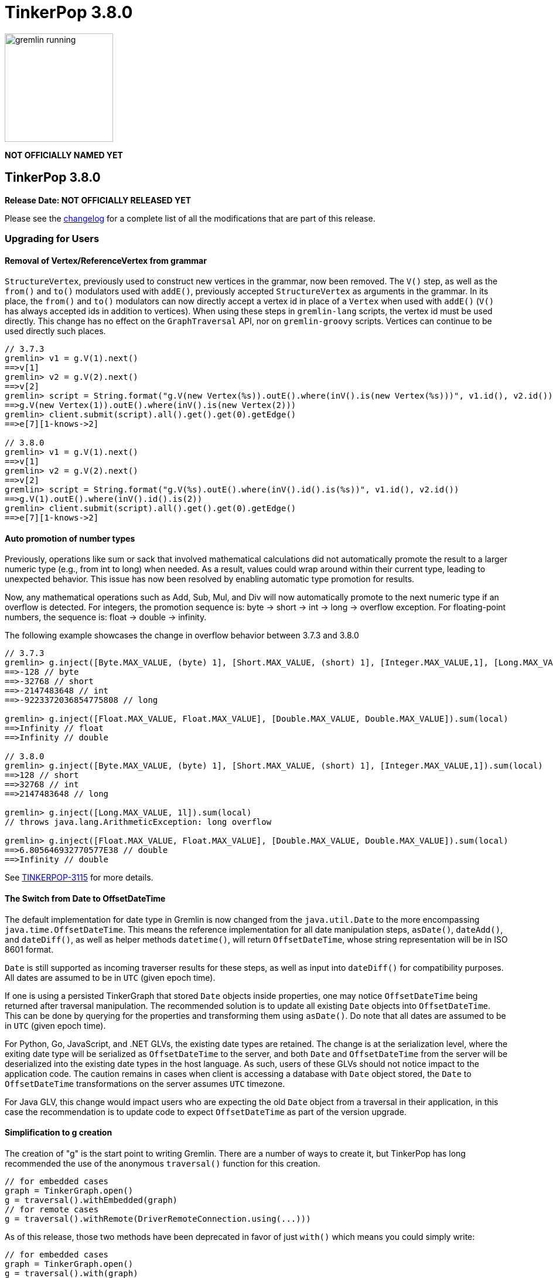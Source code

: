 ////
Licensed to the Apache Software Foundation (ASF) under one or more
contributor license agreements.  See the NOTICE file distributed with
this work for additional information regarding copyright ownership.
The ASF licenses this file to You under the Apache License, Version 2.0
(the "License"); you may not use this file except in compliance with
the License.  You may obtain a copy of the License at

  http://www.apache.org/licenses/LICENSE-2.0

Unless required by applicable law or agreed to in writing, software
distributed under the License is distributed on an "AS IS" BASIS,
WITHOUT WARRANTIES OR CONDITIONS OF ANY KIND, either express or implied.
See the License for the specific language governing permissions and
limitations under the License.
////

= TinkerPop 3.8.0

image::https://raw.githubusercontent.com/apache/tinkerpop/master/docs/static/images/gremlin-running.png[width=185]

*NOT OFFICIALLY NAMED YET*

== TinkerPop 3.8.0

*Release Date: NOT OFFICIALLY RELEASED YET*

Please see the link:https://github.com/apache/tinkerpop/blob/3.8.0/CHANGELOG.asciidoc#release-3-8-0[changelog] for a
complete list of all the modifications that are part of this release.

=== Upgrading for Users

==== Removal of Vertex/ReferenceVertex from grammar

`StructureVertex`, previously used to construct new vertices in the grammar, now been removed. The `V()` step, as well
as the `from()` and `to()` modulators used with `addE()`, previously accepted `StructureVertex` as arguments in the
grammar. In its place, the `from()` and `to()` modulators can now directly accept a vertex id in place of a `Vertex`
when used with `addE()` (`V()` has always accepted ids in addition to vertices). When using these steps in `gremlin-lang`
scripts, the vertex id must be used directly. This change has no effect on the `GraphTraversal` API, nor on
`gremlin-groovy` scripts. Vertices can continue to be used directly such places.

[source,groovy]
----
// 3.7.3
gremlin> v1 = g.V(1).next()
==>v[1]
gremlin> v2 = g.V(2).next()
==>v[2]
gremlin> script = String.format("g.V(new Vertex(%s)).outE().where(inV().is(new Vertex(%s)))", v1.id(), v2.id())
==>g.V(new Vertex(1)).outE().where(inV().is(new Vertex(2)))
gremlin> client.submit(script).all().get().get(0).getEdge()
==>e[7][1-knows->2]

// 3.8.0
gremlin> v1 = g.V(1).next()
==>v[1]
gremlin> v2 = g.V(2).next()
==>v[2]
gremlin> script = String.format("g.V(%s).outE().where(inV().id().is(%s))", v1.id(), v2.id())
==>g.V(1).outE().where(inV().id().is(2))
gremlin> client.submit(script).all().get().get(0).getEdge()
==>e[7][1-knows->2]
----

==== Auto promotion of number types

Previously, operations like sum or sack that involved mathematical calculations did not automatically promote the result
to a larger numeric type (e.g., from int to long) when needed. As a result, values could wrap around within their current
type, leading to unexpected behavior. This issue has now been resolved by enabling automatic type promotion for results.

Now, any mathematical operations such as Add, Sub, Mul, and Div will now automatically promote to the next numeric type
if an overflow is detected. For integers, the promotion sequence is: byte → short → int → long → overflow exception. For
floating-point numbers, the sequence is: float → double → infinity.

The following example showcases the change in overflow behavior between 3.7.3 and 3.8.0

[source,groovy]
----
// 3.7.3
gremlin> g.inject([Byte.MAX_VALUE, (byte) 1], [Short.MAX_VALUE, (short) 1], [Integer.MAX_VALUE,1], [Long.MAX_VALUE, 1l]).sum(local)
==>-128 // byte
==>-32768 // short
==>-2147483648 // int
==>-9223372036854775808 // long

gremlin> g.inject([Float.MAX_VALUE, Float.MAX_VALUE], [Double.MAX_VALUE, Double.MAX_VALUE]).sum(local)
==>Infinity // float
==>Infinity // double

// 3.8.0
gremlin> g.inject([Byte.MAX_VALUE, (byte) 1], [Short.MAX_VALUE, (short) 1], [Integer.MAX_VALUE,1]).sum(local)
==>128 // short
==>32768 // int
==>2147483648 // long

gremlin> g.inject([Long.MAX_VALUE, 1l]).sum(local)
// throws java.lang.ArithmeticException: long overflow

gremlin> g.inject([Float.MAX_VALUE, Float.MAX_VALUE], [Double.MAX_VALUE, Double.MAX_VALUE]).sum(local)
==>6.805646932770577E38 // double
==>Infinity // double
----

See link:https://issues.apache.org/jira/browse/TINKERPOP-3115[TINKERPOP-3115] for more details.

==== The Switch from Date to OffsetDateTime
The default implementation for date type in Gremlin is now changed from the `java.util.Date` to the more encompassing `java.time.OffsetDateTime`. This means the reference implementation for all date manipulation steps, `asDate()`, `dateAdd()`, and `dateDiff()`, as well as helper methods `datetime()`, will return `OffsetDateTime`, whose string representation will be in ISO 8601 format.

`Date` is still supported as incoming traverser results for these steps, as well as input into `dateDiff()` for compatibility purposes. All dates are assumed to be in `UTC` (given epoch time).

If one is using a persisted TinkerGraph that stored `Date` objects inside properties, one may notice `OffsetDateTime` being returned after traversal manipulation. The recommended solution is to update all existing `Date` objects into `OffsetDateTime`. This can be done by querying for the properties and transforming them using `asDate()`. Do note that all dates are assumed to be in `UTC` (given epoch time).

For Python, Go, JavaScript, and .NET GLVs, the existing date types are retained. The change is at the serialization level, where the exiting date type will be serialized as `OffsetDateTime` to the server, and both `Date` and `OffsetDateTime` from the server will be deserialized into the existing date types in the host language. As such, users of these GLVs should not notice impact to the application code. The caution remains in cases when client is accessing a database with `Date` object stored, the `Date` to `OffsetDateTime` transformations on the server assumes `UTC` timezone.

For Java GLV, this change would impact users who are expecting the old `Date` object from a traversal in their application, in this case the recommendation is to update code to expect `OffsetDateTime` as part of the version upgrade.

==== Simplification to g creation

The creation of "g" is the start point to writing Gremlin. There are a number of ways to create it, but TinkerPop has
long recommended the use of the anonymous `traversal()` function for this creation.

[source,groovy]
----
// for embedded cases
graph = TinkerGraph.open()
g = traversal().withEmbedded(graph)
// for remote cases
g = traversal().withRemote(DriverRemoteConnection.using(...)))
----

As of this release, those two methods have been deprecated in favor of just `with()` which means you could simply write:

[source,groovy]
----
// for embedded cases
graph = TinkerGraph.open()
g = traversal().with(graph)
// for remote cases
g = traversal().with(DriverRemoteConnection.using(...)))
----

That's a bit less to type, but also removes need to programmatically decide which function to call which hopefully
strengthens the abstraction further. To demonstrate this further consider this next example:

[source,groovy]
----
g = traversal().with("config.properties")
----

The properties file in the above example can either point to a remote configuration or a embedded configuration allowing
"g" to be switched as needed without code changes.

See: link:https://issues.apache.org/jira/browse/TINKERPOP-3017[TINKERPOP-3017]

==== Splitting a string into characters using split()

The `split()` step will now split a string into a list of its characters if the given separator is an empty string.

[source,groovy]
----
// previous implementation
g.inject("Hello").split("")
==>[Hello]
// new implementation
g.inject("Hello").split("")
==>[H,e,l,l,o]
----

See: link:https://issues.apache.org/jira/browse/TINKERPOP-3083[TINKERPOP-3083]

==== Changes to deserialization for gremlin-javascript

Starting from this version, `gremlin-javascript` will deserialize `Set` data into a ECMAScript 2015 Set. Previously,
these were deserialized into arrays.

==== Gremlin Grammar Changes

A number of changes have been introduced to the Gremlin grammar to help make it be more consistent and easier to use.

*`new` keyword is now optional*

The `new` keyword is now optional in all cases where it was previously used. Both of the following examples are now
valid syntax with the second being the preferred form going forward:

[source,groovy]
----
g.V().withStrategies(new SubgraphStrategy(vertices: __.hasLabel('person')))

g.V().withStrategies(SubgraphStrategy(vertices: __.hasLabel('person')))
----

In a future version, it is likely that the `new` keyword will be removed entirely from the grammar.

*Supports withoutStrategies()*

The `withoutStrategies()` configuration step is now supported syntax for the grammar. While this option is not commonly
used it is still a part of the Gremlin language and there are times where it is helpful to have this fine-grained
control over how a traversal works.

[source,groovy]
----
g.V().withoutStrategies(CountStrategy)
----

*`Map` keys restrictions*

Earlier versions of the grammar allowed a wide range of values for the keys. In many cases, these didn't really make
sense for Gremlin and were just inherited from the Groovy language since Gremlin tends to follow that language in many
ways. That said, Gremlin did take some liberties with that syntax and introduced its own shorthand for some cases. Those
shorthands created unfortunate situations where certain words were being prevented as being able to be used as keys
which could lead to confusion.

A `Map` is still defined in the same way it always has been, where the following two lines produce an equivalent `Map`:

[source,groovy]
----
[label: 100]
["label": 100]
----

Note that when quotes are not use to denote a string, Gremlin will assume that the intention is to shorthand a string
key and not reference a Gremlin keyword. To reference an allowable keyword as the key, either wrap it with parenthesis
or use its longhand form as shown in the following examples which all produce the same `Map`:

[source,groovy]
----
[T.id: 100]
[(T.id): 100]
[(id): 100]
----

Note that the first example is a Gremlin convenience that is not compatible in Groovy. This does produce a syntax error
in Groovy's case. When upgrading to 3.8.0, it will be important to evaluate any code that is using scripts with `Map`
keys that match keywords that are not wrapped in parentheses. On upgrade they will begin to be treated as `String` keys
rather than their `Enum` value. This is particularly relevant for `property(Map)`, `mergeV` and `mergeE` which use a
'Map` for their arguments and commonly require that `T` and `Direction` be used as keys.

The following examples show some `Map` usage from older versions that will work without need for changes in 3.8.0:

[source,groovy]
----
// the long forms are used and each are wrapped in parenthesis
g.mergeE([(T.label):'Sibling',created:'2022-02-07',(Direction.from):1,(Direction.to):2])

// the short forms are used and each are wrapped in parenthesis
g.mergeE([(label):'Sibling',created:'2022-02-07',(Direction.from):1,(Direction.to):2])

// the long forms are used and for Gremlin this is a syntax convenience to spare typing
// the parenthesis
g.mergeE([T.label:'Sibling',created:'2022-02-07',Direction.from:1,Direction.to:2])

// while the following line mixes qualified enums with T and uses shorthand for Direction
// with from and to all of the enums are wrapped in parenthesis
g.mergeE([(T.label):'Sibling',created:'2022-02-07',(from):1,(to):2])
----

In this next example, the `Map` keys are defined in a way that changes will be necessary in 3.8.0:

[source,groovy]
----
// none of the keys below are qualified with their enum long form nor are they wrapped in
// parenthesis and as a result will be treated as String key values in 3.8.0 unless a
// change is made
g.mergeE([label:'Sibling',created:'2022-02-07',from:1,to:2])
----

See: link:https://issues.apache.org/jira/browse/TINKERPOP-2862[TINKERPOP-2862],
link:https://issues.apache.org/jira/browse/TINKERPOP-3046[TINKERPOP-3046],
link:https://issues.apache.org/jira/browse/TINKERPOP-3047[TINKERPOP-3047]

==== SeedStrategy Construction

The `SeedStrategy` public constructor has been removed for Java and has been replaced by the builder pattern common
to all strategies. This change was made to ensure that the `SeedStrategy` could be constructed in a consistent manner.

==== Improved Translators

The various Java `Translator` implementations allowing conversion of Gremlin traversals to string forms in various
languages have been modified considerably. First, they have been moved from to the
`org.apache.tinkerpop.gremlin.language.translator` package, because they now depend on the ANTLR grammar in
`gremlin-language` to handled the translation process. Making this change allowed for a more accurate translation of
Gremlin that doesn't need to rely on reflection and positional arguments to determine which step was intended for use.

Another important change was the introduction of specific translators for Groovy and Java. While Groovy translation
tends to work for most Java cases, there is syntax specific to Groovy where it does not. With a specific Java
translator, the translation process can be more accurate and less error prone.

The syntax for the translators has simplified as well. The translator function now takes a Gremlin string and a target
language to translate to. Consider the following example:

[source,text]
----
gremlin> GremlinTranslator.translate("g.V().out('knows')", Translator.GO)
==>g.V().Out("knows")
----

Further note that Gremlin language variants produce `gremlin-language` compliant strings directly since bytecode was
removed. As a result, all translators in .NET, Python, Go and Javascript have been removed.

See: link:https://issues.apache.org/jira/browse/TINKERPOP-3028[TINKERPOP-3028]

==== Change to `OptionsStrategy` in `gremlin-python`

The `\\__init__()` syntax has been updated to be both more pythonic and more aligned to the `gremlin-lang` syntax.
Previously, `OptionsStrategy()` took a single argument `options` which was a `dict` of all options to be set.
Now, all options should be set directly as keyword arguments.

For example:

[source,python]
----
# 3.7 and before:
g.with_strategies(OptionsStrategy(options={'key1': 'value1', 'key2': True}))
# 4.x and newer:
g.with_strategies(OptionsStrategy(key1='value1', key2=True))

myOptions = {'key1': 'value1', 'key2': True}
# 3.7 and before:
g.with_strategies(OptionsStrategy(options=myOptions))
# 4.x and newer:
g.with_strategies(OptionsStrategy(**myOptions))
----

==== Changes to Serialization

The GLVs will only support GraphBinary V4 and GraphSON support has been removed. This means that the serializer option
that was available in most GLVs has been removed. GraphBinary is a more compact format and has support for the same
types. This should lead to increased performance for users upgrading from any version of GraphSON to GraphBinary.

==== Gremlin Lang Float Literals Default to Double

The `GremlinLangScriptEngine` has been modified to treat float literals without explicit type suffixes (like 'm', 'f',
or 'd') as Double by default. Users who need BigDecimal precision can still use the 'm' suffix (e.g., 1.0m). 
`GremlinGroovyScriptEngine` will still default to BigDecimal for float literals.

==== group() Value Traversal Semantics

The `group()` step takes two `by()` modulators. The first defines the key for the grouping and the second acts upon the
values that were grouped to each key. The latter is referred to as the "value traversal". In earlier versions of
TinkerPop, using `order()` in the value traversal could produce an unexpected result if combined with a step like
`fold()`.

[source,text]
----
gremlin> g.V().has("person","name",P.within("vadas","peter")).group().by().by(__.out().fold())
==>[v[2]:[],v[6]:[v[3]]]
gremlin> g.V().has("person","name",P.within("vadas","peter")).group().by().by(__.out().order().fold())
==>[v[6]:[v[3]]]
----

The example above shows that `v[2]` gets filtered away when `order()` is included. Obviously, this was not expected
behavior. The problem can be more generally explained as an issue where a `Barrier` like `order()` can return an empty
result. If this step is followed by another `Barrier` that always produces an output like `sum()`, `count()` or `fold()`
then the empty result would not feed through to that following step. This issue has now been fixed and the two
traversals from the previous example now return the same results.

[source,text]
----
gremlin> g.V().has("person","name",P.within("vadas","peter")).group().by().by(__.out().fold())
==>[v[2]:[],v[6]:[v[3]]]
gremlin> g.V().has("person","name",P.within("vadas","peter")).group().by().by(__.out().order().fold())
==>[v[2]:[],v[6]:[v[3]]]
----

See: link:https://issues.apache.org/jira/browse/TINKERPOP-2971[TINKERPOP-2971]

==== valueMap() and propertyMap() By Modulation Semantics

The `valueMap()` and `propertyMap()`steps have been changed to throw an error if multiple `by()` modulators are applied.
The previous behavior attempted to round-robin the by() but this wasn't possible for all providers.

See: link:https://issues.apache.org/jira/browse/TINKERPOP-2974[TINKERPOP-2974]

==== groupCount(), dedup(), sack(), sample(), aggregate() By Modulation Semantics

The `groupCount()`, `dedup()`, `sack()`, `sample()`, and `aggregate()` steps has been changed to throw an error if
multiple `by()` modulators are applied. The previous behavior would ignore previous `by()` modulators and apply the
last one, which was not intuitive.

See: link:https://issues.apache.org/jira/browse/TINKERPOP-3121[TINKERPOP-3121]

==== Additional By Modulation Semantics

=== Upgrading for Providers

==== Graph System Providers

===== Test Suite Changes

In 3.6.0, providers were encouraged to begin using the Gherkin test suite for testing Gremlin rather than the original
Java based testing found in the `ProcessStandardSuite` and/or the `ProcessComputerSuite`. At that stage, the Gherkin
suite was still being developed to match the features of the earlier framework. As of 3.8.0, the Gherkin based tests now
represent the primary way that Gremlin tests are developed and the old system has fallen behind. The old suites have
been deprecated in favor of the Gherkin test suite and providers should upgrade their implementations accordingly. Going
forward, the expectation is that the old Java-based suite will continue to exist, but will be focused on covering test
scenarios that cover either Java-specific syntax, lambdas or other cases that only fall into Gremlin embedded use cases.
Graphs that need to support those cases would implement the `ProcessEmbeddedStandardSuite` and/or
`ProcessEmbeddedComputerSuite`.

Details on implementing the Gherkin tests can be found in the
link:https://tinkerpop.apache.org/docs/3.8.0/dev/provider/#gherkin-tests-suite[Provider Documentation].

See: link:https://issues.apache.org/jira/browse/TINKERPOP-3136[TINKERPOP-3136]

==== Auto promotion of number types

Previously, operations like sum or sack that involved mathematical calculations did not automatically promote the result
to a larger numeric type (e.g., from int to long) when needed. As a result, values could wrap around within their current
type, leading to unexpected behavior. This issue has now been resolved by enabling automatic type promotion for results.

Now, any mathematical operations such as Add, Sub, Mul, and Div will now automatically promote to the next numeric type
if an overflow is detected. For integers, the promotion sequence is: byte → short → int → long → overflow exception. For
floating-point numbers, the sequence is: float → double → infinity.

As a example the following query...

"""
g.withSack(32767s).inject(1s).sack(sum).sack()
"""

Before would return a short overflow exception or wrap to -1 depending on language, but now returns 32769i.

See link:https://issues.apache.org/jira/browse/TINKERPOP-3115[TINKERPOP-3115] for more details.

==== The Switch from Date to OffsetDateTime

The default implementation for date type in Gremlin is now changed from the deprecated `java.util.Date` to the more encompassing `java.time.OffsetDateTime`. This means the reference implementation for all date manipulation steps, `asDate()`, `dateAdd()`, and `dateDiff()`, as well as helper methods `datetime()`, will return `OffsetDateTime`, whose string representation will be in ISO 8601 format.

`Date` is still supported as incoming traverser results for these steps, as well as input into `dateDiff()` for compatibility purposes. All dates are assumed to be in `UTC` (given epoch time).

This may impact providers who use TinkerGraph or whose implementation store dates as `java.util.Date`. While steps will support `Date`, all date manipulations will output `OffsetDateTime`. If a user had persisted `Date` objects in the database, upgrading to 3.8 may lead to the database having both types stored. It is recommended for users to perform transformation of `Date` to `OffsetDateTime` to retain consistency.

===== Semantics change for PropertyMapStep

The semantics have changed for the handling of by modulators to the `valueMap` and `propertyMap` steps. Only one by
modulator is required to be accepted and an exception should be thrown when there are more than one by() modulators.
The exception thrown should contain the following: "valueMap()/propertyMap() step can only have one by modulator".

See: link:https://issues.apache.org/jira/browse/TINKERPOP-2974[TINKERPOP-2974]

===== Grammar Type Renaming

All of the following types in the grammar have been renamed to follow consistent rules:

`genericLiteralArgument` -> `genericArgument`
`stringLiteralVarargsArgument` -> `stringNullableArgumentVarargs`
`genericLiteralMapArgument` -> `genericMapArgument`
`genericLiteralMapNullable` -> `genericMapNullableLiteral`
`genericLiteralMapNullableArgument` -> `genericMapNullableArgument`
`traversalStrategyList` -> `traversalStrategyVarargs`
`genericLiteralVarargs` -> `genericArgumentVarags`
`genericLiteralCollection` -> `genericCollectionLiteral`
`genericLiteralList` -> `genericLiteralVarargs`
`genericLiteralRange` -> `genericRangeLiteral`
`stringLiteralVarargs` -> `stringNullableLiteralVarargs`
`genericLiteralMap` -> `genericMapLiteral`

Additionally, `genericLiteralListArgument` and `stringLiteralList` have been removed in favor of `genericArgumentVarags` and `stringNullableLiteralVarargs` respectively.

==== Graph Driver Providers

==== The Switch from Date to OffsetDateTime

The default implementation for date type in Gremlin is now changed from the deprecated `java.util.Date` to the more encompassing `java.time.OffsetDateTime`. This means the reference implementation for all date manipulation steps, `asDate()`, `dateAdd()`, and `dateDiff()`, as well as helper methods `datetime()`, will return `OffsetDateTime`, whose string representation will be in ISO 8601 format.

This means that drivers should use the extended `OffsetDateTime` type in the IO specs to serialize and deserialize native date objects.